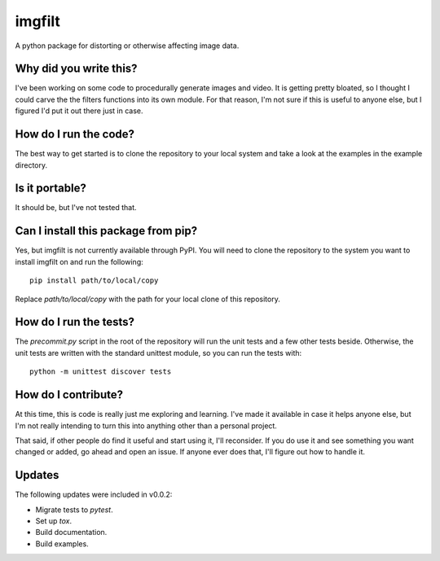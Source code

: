 #######
imgfilt
#######

A python package for distorting or otherwise affecting image data.


Why did you write this?
***********************
I've been working on some code to procedurally generate images and
video. It is getting pretty bloated, so I thought I could carve the
the filters functions into its own module. For that reason, I'm not
sure if this is useful to anyone else, but I figured I'd put it out
there just in case.


How do I run the code?
**********************
The best way to get started is to clone the repository to your local
system and take a look at the examples in the example directory.


Is it portable?
***************
It should be, but I've not tested that.


Can I install this package from pip?
************************************
Yes, but imgfilt is not currently available through PyPI. You will
need to clone the repository to the system you want to install
imgfilt on and run the following::

    pip install path/to/local/copy

Replace `path/to/local/copy` with the path for your local clone of
this repository.


How do I run the tests?
***********************
The `precommit.py` script in the root of the repository will run the
unit tests and a few other tests beside. Otherwise, the unit tests
are written with the standard unittest module, so you can run the
tests with::

    python -m unittest discover tests


How do I contribute?
********************
At this time, this is code is really just me exploring and learning.
I've made it available in case it helps anyone else, but I'm not really
intending to turn this into anything other than a personal project.

That said, if other people do find it useful and start using it, I'll
reconsider. If you do use it and see something you want changed or
added, go ahead and open an issue. If anyone ever does that, I'll
figure out how to handle it.


Updates
*******
The following updates were included in v0.0.2:

*   Migrate tests to `pytest`.
*   Set up `tox`.
*   Build documentation.
*   Build examples.
